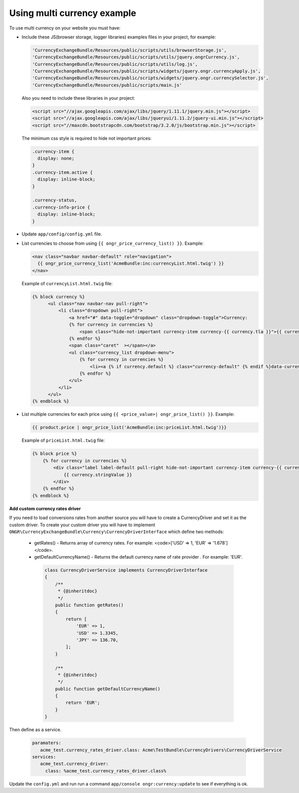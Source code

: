 Using multi currency example
----------------------------

To use multi currency on your website you must have:

- Include these JS(browser storage, logger libraries) examples files in your project, for example:

  .. code-block:: php

      'CurrencyExchangeBundle/Resources/public/scripts/utils/browserStorage.js',
      'CurrencyExchangeBundle/Resources/public/scripts/utils/jquery.ongrCurrency.js',
      'CurrencyExchangeBundle/Resources/public/scripts/utils/log.js',
      'CurrencyExchangeBundle/Resources/public/scripts/widgets/jquery.ongr.currencyApply.js',
      'CurrencyExchangeBundle/Resources/public/scripts/widgets/jquery.ongr.currencySelector.js',
      'CurrencyExchangeBundle/Resources/public/scripts/main.js'
  ..

  Also you need to include these libraries in your project:

  .. code-block:: html

      <script src="//ajax.googleapis.com/ajax/libs/jquery/1.11.1/jquery.min.js"></script>
      <script src="//ajax.googleapis.com/ajax/libs/jqueryui/1.11.2/jquery-ui.min.js"></script>
      <script src="//maxcdn.bootstrapcdn.com/bootstrap/3.2.0/js/bootstrap.min.js"></script>
  ..

  The minimum css style is required to hide not important prices:

  .. code-block:: css

      .currency-item {
        display: none;
      }
      .currency-item.active {
        display: inline-block;
      }

      .currency-status,
      .currency-info-price {
        display: inline-block;
      }
  ..

- Update ``app/config/config.yml`` file.
- List currencies to choose from using ``{{ ongr_price_currency_list() }}``. Example:

  .. code-block:: php

    <nav class="navbar navbar-default" role="navigation">
      {{ ongr_price_currency_list('AcmeBundle:inc:currencyList.html.twig') }}
    </nav>
  ..

  Example of ``currencyList.html.twig`` file:

  .. code-block:: php

    {% block currency %}
          <ul class="nav navbar-nav pull-right">
              <li class="dropdown pull-right">
                  <a href="#" data-toggle="dropdown" class="dropdown-toggle">Currency:
                  {% for currency in currencies %}
                      <span class="hide-not-important currency-item currency-{{ currency.tla }}">{{ currency.stringValue }}</span>
                  {% endfor %}
                  <span class="caret"  ></span></a>
                  <ul class="currency_list dropdown-menu">
                      {% for currency in currencies %}
                          <li><a {% if currency.default %} class="currency-default" {% endif %}data-currency="{{ currency.tla }}" href="#">{{ currency.stringValue }}</a></li>
                      {% endfor %}
                  </ul>
              </li>
          </ul>
    {% endblock %}
  ..

- List multiple currencies for each price using ``{{ <price_value>| ongr_price_list() }}``. Example:

  .. code-block:: php

      {{ product.price | ongr_price_list('AcmeBundle:inc:priceList.html.twig')}}
  ..

  Example of ``priceList.html.twig`` file:

  .. code-block:: php

      {% block price %}
          {% for currency in currencies %}
              <div class="label label-default pull-right hide-not-important currency-item currency-{{ currency.tla }}">
                  {{ currency.stringValue }}
              </div>
          {% endfor %}
      {% endblock %}
  ..

**Add custom currency rates driver**

If you need to load conversions rates from another source you will have to create a CurrencyDriver and set it as the custom driver.
To create your custom driver you will have to implement ``ONGR\CurrencyExchangeBundle\Currency\CurrencyDriverInterface`` which define two methods:

 - getRates() - Returns array of currency rates. For example: <code>['USD' => 1, 'EUR' => '1.678']</code>.
 - getDefaultCurrencyName() - Returns the default currency name of rate provider . For example: 'EUR'.

  .. code-block:: php

      class CurrencyDriverService implements CurrencyDriverInterface
      {
          /**
           * {@inheritdoc}
           */
          public function getRates()
          {
              return [
                  'EUR' => 1,
                  'USD' => 1.3345,
                  'JPY' => 136.70,
              ];
          }

          /**
           * {@inheritdoc}
           */
          public function getDefaultCurrencyName()
          {
              return 'EUR';
          }
      }

Then define as a service.

  .. code-block:: php

      paramaters:
         acme_test.currency_rates_driver.class: Acme\TestBundle\CurrencyDrivers\CurrencyDriverService
      services:
         acme_test.currency_driver:
           class: %acme_test.currency_rates_driver.class%

Update the ``config.yml`` and run run a command ``app/console ongr:currency:update`` to see if everything is ok.
